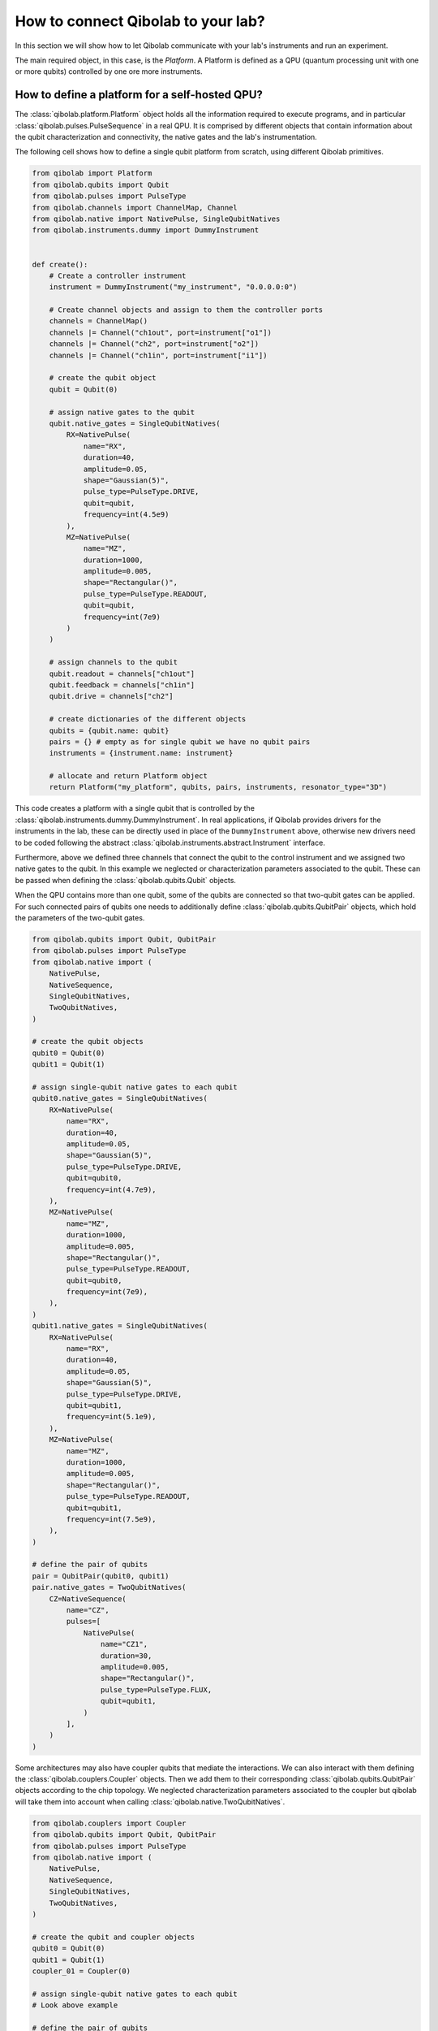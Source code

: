 How to connect Qibolab to your lab?
===================================

In this section we will show how to let Qibolab communicate with your lab's
instruments and run an experiment.

The main required object, in this case, is the `Platform`. A Platform is defined
as a QPU (quantum processing unit with one or more qubits) controlled by one ore
more instruments.

How to define a platform for a self-hosted QPU?
-----------------------------------------------

The :class:`qibolab.platform.Platform` object holds all the information required
to execute programs, and in particular :class:`qibolab.pulses.PulseSequence` in
a real QPU. It is comprised by different objects that contain information about
the qubit characterization and connectivity, the native gates and the lab's
instrumentation.

The following cell shows how to define a single qubit platform from scratch,
using different Qibolab primitives.

.. code-block::  python

    from qibolab import Platform
    from qibolab.qubits import Qubit
    from qibolab.pulses import PulseType
    from qibolab.channels import ChannelMap, Channel
    from qibolab.native import NativePulse, SingleQubitNatives
    from qibolab.instruments.dummy import DummyInstrument


    def create():
        # Create a controller instrument
        instrument = DummyInstrument("my_instrument", "0.0.0.0:0")

        # Create channel objects and assign to them the controller ports
        channels = ChannelMap()
        channels |= Channel("ch1out", port=instrument["o1"])
        channels |= Channel("ch2", port=instrument["o2"])
        channels |= Channel("ch1in", port=instrument["i1"])

        # create the qubit object
        qubit = Qubit(0)

        # assign native gates to the qubit
        qubit.native_gates = SingleQubitNatives(
            RX=NativePulse(
                name="RX",
                duration=40,
                amplitude=0.05,
                shape="Gaussian(5)",
                pulse_type=PulseType.DRIVE,
                qubit=qubit,
                frequency=int(4.5e9)
            ),
            MZ=NativePulse(
                name="MZ",
                duration=1000,
                amplitude=0.005,
                shape="Rectangular()",
                pulse_type=PulseType.READOUT,
                qubit=qubit,
                frequency=int(7e9)
            )
        )

        # assign channels to the qubit
        qubit.readout = channels["ch1out"]
        qubit.feedback = channels["ch1in"]
        qubit.drive = channels["ch2"]

        # create dictionaries of the different objects
        qubits = {qubit.name: qubit}
        pairs = {} # empty as for single qubit we have no qubit pairs
        instruments = {instrument.name: instrument}

        # allocate and return Platform object
        return Platform("my_platform", qubits, pairs, instruments, resonator_type="3D")


This code creates a platform with a single qubit that is controlled by the
:class:`qibolab.instruments.dummy.DummyInstrument`. In real applications, if
Qibolab provides drivers for the instruments in the lab, these can be directly
used in place of the ``DummyInstrument`` above, otherwise new drivers need to be
coded following the abstract :class:`qibolab.instruments.abstract.Instrument`
interface.

Furthermore, above we defined three channels that connect the qubit to the
control instrument and we assigned two native gates to the qubit. In this
example we neglected or characterization parameters associated to the qubit.
These can be passed when defining the :class:`qibolab.qubits.Qubit` objects.

When the QPU contains more than one qubit, some of the qubits are connected so
that two-qubit gates can be applied. For such connected pairs of qubits one
needs to additionally define :class:`qibolab.qubits.QubitPair` objects, which
hold the parameters of the two-qubit gates.

.. code-block::  python

    from qibolab.qubits import Qubit, QubitPair
    from qibolab.pulses import PulseType
    from qibolab.native import (
        NativePulse,
        NativeSequence,
        SingleQubitNatives,
        TwoQubitNatives,
    )

    # create the qubit objects
    qubit0 = Qubit(0)
    qubit1 = Qubit(1)

    # assign single-qubit native gates to each qubit
    qubit0.native_gates = SingleQubitNatives(
        RX=NativePulse(
            name="RX",
            duration=40,
            amplitude=0.05,
            shape="Gaussian(5)",
            pulse_type=PulseType.DRIVE,
            qubit=qubit0,
            frequency=int(4.7e9),
        ),
        MZ=NativePulse(
            name="MZ",
            duration=1000,
            amplitude=0.005,
            shape="Rectangular()",
            pulse_type=PulseType.READOUT,
            qubit=qubit0,
            frequency=int(7e9),
        ),
    )
    qubit1.native_gates = SingleQubitNatives(
        RX=NativePulse(
            name="RX",
            duration=40,
            amplitude=0.05,
            shape="Gaussian(5)",
            pulse_type=PulseType.DRIVE,
            qubit=qubit1,
            frequency=int(5.1e9),
        ),
        MZ=NativePulse(
            name="MZ",
            duration=1000,
            amplitude=0.005,
            shape="Rectangular()",
            pulse_type=PulseType.READOUT,
            qubit=qubit1,
            frequency=int(7.5e9),
        ),
    )

    # define the pair of qubits
    pair = QubitPair(qubit0, qubit1)
    pair.native_gates = TwoQubitNatives(
        CZ=NativeSequence(
            name="CZ",
            pulses=[
                NativePulse(
                    name="CZ1",
                    duration=30,
                    amplitude=0.005,
                    shape="Rectangular()",
                    pulse_type=PulseType.FLUX,
                    qubit=qubit1,
                )
            ],
        )
    )

Some architectures may also have coupler qubits that mediate the interactions.
We can also interact with them defining the :class:`qibolab.couplers.Coupler` objects.
Then we add them to their corresponding :class:`qibolab.qubits.QubitPair` objects according
to the chip topology. We neglected characterization parameters associated to the
coupler but qibolab will take them into account when calling :class:`qibolab.native.TwoQubitNatives`.


.. code-block::  python

    from qibolab.couplers import Coupler
    from qibolab.qubits import Qubit, QubitPair
    from qibolab.pulses import PulseType
    from qibolab.native import (
        NativePulse,
        NativeSequence,
        SingleQubitNatives,
        TwoQubitNatives,
    )

    # create the qubit and coupler objects
    qubit0 = Qubit(0)
    qubit1 = Qubit(1)
    coupler_01 = Coupler(0)

    # assign single-qubit native gates to each qubit
    # Look above example

    # define the pair of qubits
    pair = QubitPair(qubit0, qubit1, coupler01)
    pair.native_gates = TwoQubitNatives(
        CZ=NativeSequence(
            name="CZ",
            pulses=[
                NativePulse(
                    name="CZ1",
                    duration=30,
                    amplitude=0.005,
                    shape="Rectangular()",
                    pulse_type=PulseType.FLUX,
                    qubit=qubit1,
                )
            ],
        )
    )

The platform automatically creates the connectivity graph of the given chip
using the dictionary of :class:`qibolab.qubits.QubitPair` objects.

Registering platforms
^^^^^^^^^^^^^^^^^^^^^

The ``create()`` function defined in the above example can be called or imported
directly in any Python script. Alternatively, it is also possible to make the
platform available as

.. code-block::  python

    from qibolab import Platform

    # Define platform and load specific runcard
    platform = Platform("my_platform")


To do so, ``create()`` needs to be saved in a module called ``my_platform.py``
and the environment flag ``QIBOLAB_PLATFORMS`` needs to point to the directory
that contains this module. Examples of advanced platforms are available at `this
repository <https://github.com/qiboteam/qibolab_platforms_qrc>`_.

.. _using_runcards:

Using runcards
^^^^^^^^^^^^^^

Operating a QPU requires calibrating a set of parameters, the number of which
increases with the number of qubits. Hardcoding such parameters in the
``create()`` function, as shown in the above examples, is not scalable. However,
since ``create()`` is part of a Python module, is is possible to load parameters
from an external file or database.

Qibolab provides some utility functions, accessible through
:py:mod:`qibolab.serialize`, for loading calibration parameters stored in a YAML
file with a specific format. We call such file a runcard. Here is a runcard for
a two-qubit system:

.. code-block::  yaml

    nqubits: 2

    qubits: [0, 1]

    settings:
        nshots: 1024
        sampling_rate: 1000000000
        relaxation_time: 50_000

    topology: [[0, 1]]

    native_gates:
        single_qubit:
            0: # qubit number
                RX:
                    duration: 40
                    amplitude: 0.0484
                    frequency: 4_855_663_000
                    shape: Drag(5, -0.02)
                    type: qd # qubit drive
                    start: 0
                    phase: 0
                MZ:
                    duration: 620
                    amplitude: 0.003575
                    frequency: 7_453_265_000
                    shape: Rectangular()
                    type: ro # readout
                    start: 0
                    phase: 0
            1: # qubit number
                RX:
                    duration: 40
                    amplitude: 0.05682
                    frequency: 5_800_563_000
                    shape: Drag(5, -0.04)
                    type: qd # qubit drive
                    start: 0
                    phase: 0
                MZ:
                    duration: 960
                    amplitude: 0.00325
                    frequency: 7_655_107_000
                    shape: Rectangular()
                    type: ro # readout
                    start: 0
                    phase: 0

        two_qubit:
            0-1:
                CZ:
                - duration: 30
                  amplitude: 0.055
                  shape: Rectangular()
                  qubit: 1
                  relative_start: 0
                  type: qf
                - type: virtual_z
                  phase: -1.5707963267948966
                  qubit: 0
                - type: virtual_z
                  phase: -1.5707963267948966
                  qubit: 1

    characterization:
        single_qubit:
            0:
                readout_frequency: 7_453_265_000
                drive_frequency: 4_855_663_000
                T1: 0.0
                T2: 0.0
                sweetspot: -0.047
                # parameters for single shot classification
                threshold: 0.00028502261712637096
                iq_angle: 1.283105298787488
            1:
                readout_frequency: 7_655_107_000
                drive_frequency: 5_800_563_000
                T1: 0.0
                T2: 0.0
                sweetspot: -0.045
                # parameters for single shot classification
                threshold: 0.0002694329123116206
                iq_angle: 4.912447775569025

And in the case of having a chip with coupler qubits
we need the following changes to the previous runcard:

.. code-block::  yaml

    qubits: [0, 1]
    couplers: [0]

    # Mapping couplers to qubit pairs
    topology: {0: [0, 1]}

    native_gates:
        two_qubit:
            0-1:
                CZ:
                - duration: 30
                  amplitude: 0.6025
                  shape: Rectangular()
                  qubit: 1
                  relative_start: 0
                  type: qf

                - type: virtual_z
                  phase: -1
                  qubit: 0
                - type: virtual_z
                  phase: -3
                  qubit: 1

                - type: coupler
                  duration: 40
                  amplitude: 0.1
                  shape: Rectangular()
                  coupler: 0
                  relative_start: 0

    characterization:
        coupler:
            0:
                sweetspot: 0.0

This file contains different sections: ``qubits`` is a list with the qubit
names, ``couplers`` one with the coupler names , ``settings`` defines default execution parameters, ``topology`` defines
the qubit connectivity (qubit pairs), ``native_gates`` specifies the calibrated
pulse parameters for implementing single and two-qubit gates and
``characterization`` provides the physical parameters associated to each qubit and coupler.
Note that such parameters may slightly differ depending on the QPU architecture,
however the pulses under ``native_gates`` should comply with the
:class:`qibolab.pulses.Pulse` API and the parameters under ``characterization``
should be a subset of :class:`qibolab.qubits.Qubit` attributes.

Providing the above runcard is not sufficient to instantiate a
:class:`qibolab.platform.Platform`. This should still be done using a
``create()`` method, however this is significantly simplified by
``qibolab.serialize``. Here is the ``create()`` method that loads the parameters of
the above runcard:

.. code-block::  python

    from pathlib import Path
    from qibolab import Platform
    from qibolab.channels import ChannelMap, Channel
    from qibolab.serialize import load_runcard, load_qubits, load_settings
    from qibolab.instruments.dummy import DummyInstrument


    def create():
        # Create a controller instrument
        instrument = DummyInstrument("my_instrument", "0.0.0.0:0")

        # Create channel objects and assign to them the controller ports
        channels = ChannelMap()
        channels |= Channel("ch1out", port=instrument["o1"])
        channels |= Channel("ch1in", port=instrument["i1"])
        channels |= Channel("ch2", port=instrument["o2"])
        channels |= Channel("ch3", port=instrument["o3"])
        channels |= Channel("chf1", port=instrument["o4"])
        channels |= Channel("chf2", port=instrument["o5"])

        # create ``Qubit`` and ``QubitPair`` objects by loading the runcard
        runcard = load_runcard(Path(__file__).parent / "my_platform.yml")
        qubits, couplers, pairs = load_qubits(runcard)

        # assign channels to the qubit
        for q in range(2):
            qubits[q].readout = channels["ch1out"]
            qubits[q].feedback = channels["ch1in"]
            qubits[q].drive = channels[f"ch{q + 2}"]
            qubits[q].flux = channels[f"chf{q + 1}"]

        # create dictionary of instruments
        instruments = {instrument.name: instrument}
        # load ``settings`` from the runcard
        settings = load_settings(runcard)
        return Platform(
            "my_platform", qubits, pairs, instruments, settings, resonator_type="2D"
        )

With the following additions for coupler architectures:

.. code-block::  python

    def create():
        # Create a controller instrument
        instrument = DummyInstrument("my_instrument", "0.0.0.0:0")

        # Create channel objects and assign to them the controller ports
        channels = ChannelMap()
        channels |= Channel("ch1out", port=instrument["o1"])
        channels |= Channel("ch1in", port=instrument["i1"])
        channels |= Channel("ch2", port=instrument["o2"])
        channels |= Channel("ch3", port=instrument["o3"])
        channels |= Channel("chf1", port=instrument["o4"])
        channels |= Channel("chf2", port=instrument["o5"])
        channels |= Channel("chfc0", port=instrument["o6"])

        # create ``Qubit`` and ``QubitPair`` objects by loading the runcard
        runcard = load_runcard(Path(__file__).parent / "my_platform.yml")
        qubits, couplers, pairs = load_qubits(runcard)

        # assign channels to the qubit
        for q in range(2):
            qubits[q].readout = channels["ch1out"]
            qubits[q].feedback = channels["ch1in"]
            qubits[q].drive = channels[f"ch{q + 2}"]
            qubits[q].flux = channels[f"chf{q + 1}"]

        # assign channels to the coupler
        couplers[0].flux = channels["chfc0"]

        # create dictionary of instruments
        instruments = {instrument.name: instrument}
        # load ``settings`` from the runcard
        settings = load_settings(runcard)
        return Platform(
            "my_platform", qubits, pairs, instruments, settings, resonator_type="2D", couplers = couplers
        )

Note that this assumes that the runcard is saved as ``my_platform.yml`` in the
same directory with the Python file that contains ``create()``.


Instrument settings
^^^^^^^^^^^^^^^^^^^

The runcard of the previous example contains only parameters associated to the qubits
and their respective native gates. In some cases parameters associated to instruments
need to also be calibrated. An example is the frequency and the power of local oscillators,
such as the one used to pump a traveling wave parametric amplifier (TWPA).

The runcard can contain an ``instruments`` section that provides these parameters

.. code-block::  yaml

    nqubits: 2

    qubits: [0, 1]

    settings:
        nshots: 1024
        sampling_rate: 1000000000
        relaxation_time: 50_000

    topology: [[0, 1]]

    instruments:
        twpa_pump:
            frequency: 4_600_000_000
            power: 5

    native_gates:
        single_qubit:
            0: # qubit number
                RX:
                    duration: 40
                    amplitude: 0.0484
                    frequency: 4_855_663_000
                    shape: Drag(5, -0.02)
                    type: qd # qubit drive
                    start: 0
                    phase: 0
                MZ:
                    duration: 620
                    amplitude: 0.003575
                    frequency: 7_453_265_000
                    shape: Rectangular()
                    type: ro # readout
                    start: 0
                    phase: 0
            1: # qubit number
                RX:
                    duration: 40
                    amplitude: 0.05682
                    frequency: 5_800_563_000
                    shape: Drag(5, -0.04)
                    type: qd # qubit drive
                    start: 0
                    phase: 0
                MZ:
                    duration: 960
                    amplitude: 0.00325
                    frequency: 7_655_107_000
                    shape: Rectangular()
                    type: ro # readout
                    start: 0
                    phase: 0

        two_qubit:
            0-1:
                CZ:
                - duration: 30
                  amplitude: 0.055
                  shape: Rectangular()
                  qubit: 1
                  relative_start: 0
                  type: qf
                - type: virtual_z
                  phase: -1.5707963267948966
                  qubit: 0
                - type: virtual_z
                  phase: -1.5707963267948966
                  qubit: 1

    characterization:
        single_qubit:
            0:
                readout_frequency: 7_453_265_000
                drive_frequency: 4_855_663_000
                T1: 0.0
                T2: 0.0
                sweetspot: -0.047
                # parameters for single shot classification
                threshold: 0.00028502261712637096
                iq_angle: 1.283105298787488
            1:
                readout_frequency: 7_655_107_000
                drive_frequency: 5_800_563_000
                T1: 0.0
                T2: 0.0
                sweetspot: -0.045
                # parameters for single shot classification
                threshold: 0.0002694329123116206
                iq_angle: 4.912447775569025


These settings are loaded when creating the platform using :meth:`qibolab.serialize.load_instrument_settings`.
Note that the key used in the runcard should be the same with the name used when instantiating the instrument,
in this case ``"twpa_pump"``.

.. code-block::  python

    from pathlib import Path
    from qibolab import Platform
    from qibolab.channels import ChannelMap, Channel
    from qibolab.serialize import load_runcard, load_qubits, load_settings, load_instrument_settings
    from qibolab.instruments.dummy import DummyInstrument
    from qibolab.instruments.oscillator import LocalOscillator


    def create():
        # Create a controller instrument
        instrument = DummyInstrument("my_instrument", "0.0.0.0:0")
        twpa = LocalOscillator("twpa_pump", "0.0.0.1")

        # Create channel objects and assign to them the controller ports
        channels = ChannelMap()
        channels |= Channel("ch1out", port=instrument["o1"])
        channels |= Channel("ch2", port=instrument["o2"])
        channels |= Channel("ch3", port=instrument["o3"])
        channels |= Channel("ch1in", port=instrument["i1"])

        # create ``Qubit`` and ``QubitPair`` objects by loading the runcard
        runcard = load_runcard(Path(__file__).parent / "my_platform.yml")
        qubits, pairs = load_qubits(runcard)

        # assign channels to the qubit
        for q in range(2):
            qubits[q].readout = channels["ch1out"]
            qubits[q].feedback = channels["ch1in"]
            qubits[q].drive = channels[f"ch{q + 2}"]

        # create dictionary of instruments
        instruments = {instrument.name: instrument, twpa.name: twpa}
        # load instrument settings from the runcard
        instruments = load_instrument_settings(runcard, instruments)
        # load ``settings`` from the runcard
        settings = load_settings(runcard)
        return Platform(
            "my_platform", qubits, pairs, instruments, settings, resonator_type="2D"
        )
